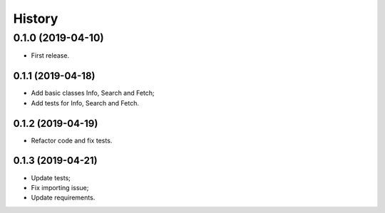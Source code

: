 =======
History
=======

0.1.0 (2019-04-10)
------------------

* First release.

0.1.1 (2019-04-18)
==================

* Add basic classes Info, Search and Fetch;
* Add tests for Info, Search and Fetch.

0.1.2 (2019-04-19)
==================

* Refactor code and fix tests.

0.1.3 (2019-04-21)
==================

* Update tests;
* Fix importing issue;
* Update requirements.
